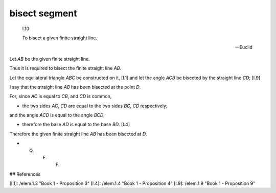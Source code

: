 .. _I.10:
.. _bisect segment:

bisect segment
==============

.. index:: construction, midpoint

.. image:: elem.1.prop.10.png
   :align: right
   :width: 300px

..

  I.10

  To bisect a given finite straight line.

  -- Euclid


Let `AB` be the given finite straight line.

Thus it is required to bisect the finite straight line `AB`.

Let the equilateral triangle `ABC` be constructed on it, [I.1] and let the angle `ACB` be bisected by the straight line `CD`; [I.9]

I say that the straight line `AB` has been bisected at the point `D`.

For, since `AC` is equal to `CB`, and `CD` is common,

- the two sides `AC`, `CD` are equal to the two sides `BC`, `CD` respectively;

and the angle `ACD` is equal to the angle `BCD`;

- therefore the base `AD` is equal to the base `BD`. [I.4]

Therefore the given finite straight line `AB` has been bisected at `D`.

- Q. E. F.

## References

[I.1]: /elem.1.3 "Book 1 - Proposition 3"
[I.4]: /elem.1.4 "Book 1 - Proposition 4"
[I.9]: /elem.1.9 "Book 1 - Proposition 9"
